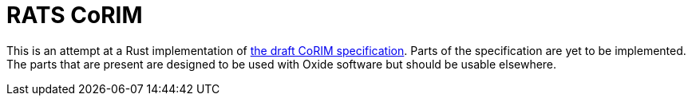 :showtitle:
:toc: left
:icons: font

= RATS CoRIM

This is an attempt at a Rust implementation of https://datatracker.ietf.org/doc/draft-ietf-rats-corim/[the draft CoRIM specification]. Parts of the specification are yet to be implemented. The parts that are present
are designed to be used with Oxide software but should be usable elsewhere.

